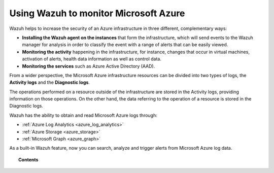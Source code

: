 .. Copyright (C) 2021 Wazuh, Inc.

.. meta::
  :description: Learn more about how to use Wazuh to monitor Microsoft Azure infrastructures in this section of the Wazuh documentation. 
  
.. _azure:

Using Wazuh to monitor Microsoft Azure
======================================


.. versionadded:: 3.7.0

Wazuh helps to increase the security of an Azure infrastructure in three different, complementary ways:

- **Installing the Wazuh agent on the instances** that form the infrastructure, which will send events to the Wazuh manager for analysis in order to classify the event with a range of alerts that can be easily viewed.
- **Monitoring the activity** happening in the infrastructure, for instance, changes that occur in virtual machines, activation of alerts, health data information as well as control data.
- **Monitoring the services** such as Azure Active Directory (AAD).

From a wider perspective, the Microsoft Azure infrastructure resources can be divided into two types of logs, the **Activity logs** and the **Diagnostic logs**.

.. image:: ../images/azure/Resources.png
    :align: center

The operations performed on a resource outside of the infrastructure are stored in the Activity logs, providing information on those operations. On the other hand, the data referring to the operation of a resource is stored in the Diagnostic logs.

Wazuh has the ability to obtain and read Microsoft Azure logs through:

- :ref:`Azure Log Analytics <azure_log_analytics>`
- :ref:`Azure Storage <azure_storage>`
- :ref:`Microsoft Graph <azure_graph>`


As a built-in Wazuh feature, now you can search, analyze and trigger alerts from Microsoft Azure log data.

.. topic:: Contents

    .. toctree::
       :maxdepth: 2

       prerequisites/index
       monitoring-instances
       activity-services/index

